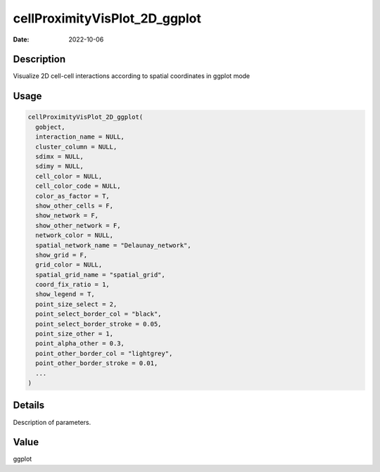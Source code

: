 ==============================
cellProximityVisPlot_2D_ggplot
==============================

:Date: 2022-10-06

Description
===========

Visualize 2D cell-cell interactions according to spatial coordinates in
ggplot mode

Usage
=====

.. code:: r

   cellProximityVisPlot_2D_ggplot(
     gobject,
     interaction_name = NULL,
     cluster_column = NULL,
     sdimx = NULL,
     sdimy = NULL,
     cell_color = NULL,
     cell_color_code = NULL,
     color_as_factor = T,
     show_other_cells = F,
     show_network = F,
     show_other_network = F,
     network_color = NULL,
     spatial_network_name = "Delaunay_network",
     show_grid = F,
     grid_color = NULL,
     spatial_grid_name = "spatial_grid",
     coord_fix_ratio = 1,
     show_legend = T,
     point_size_select = 2,
     point_select_border_col = "black",
     point_select_border_stroke = 0.05,
     point_size_other = 1,
     point_alpha_other = 0.3,
     point_other_border_col = "lightgrey",
     point_other_border_stroke = 0.01,
     ...
   )

Details
=======

Description of parameters.

Value
=====

ggplot

